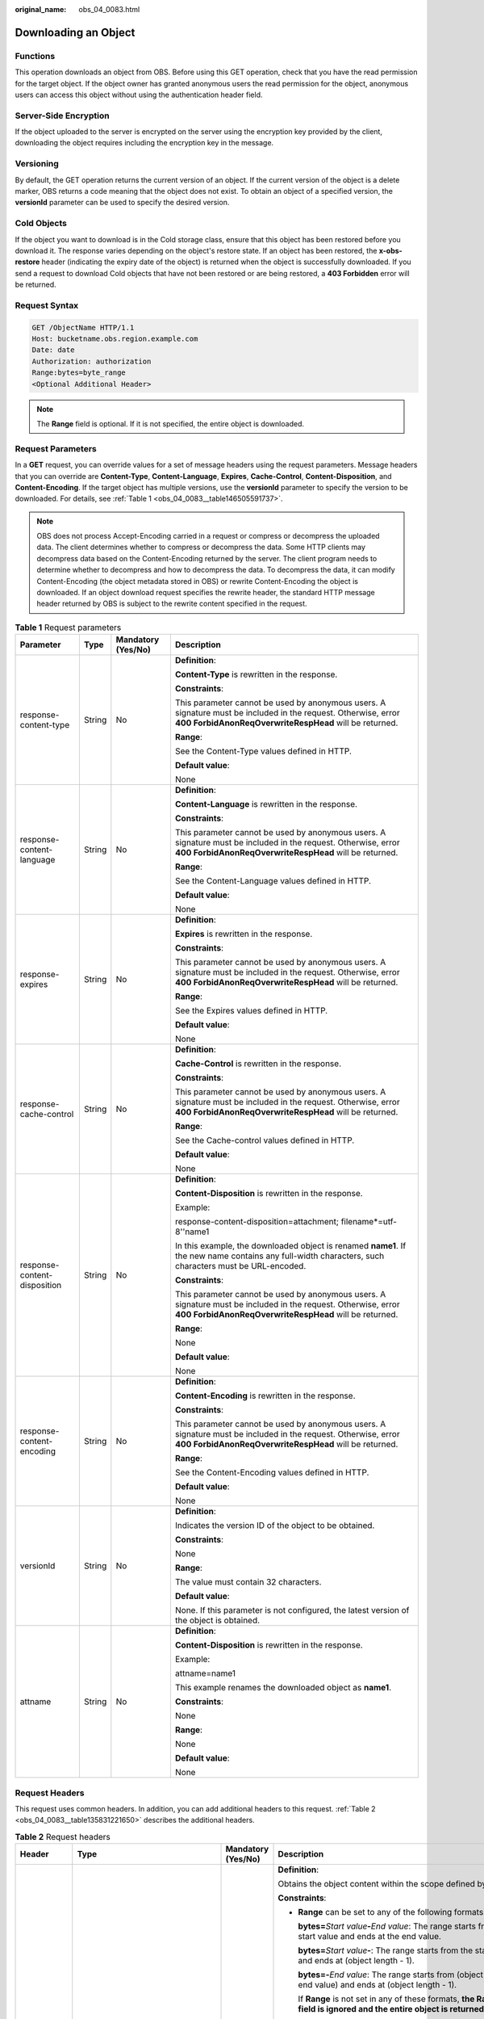 :original_name: obs_04_0083.html

.. _obs_04_0083:

Downloading an Object
=====================

Functions
---------

This operation downloads an object from OBS. Before using this GET operation, check that you have the read permission for the target object. If the object owner has granted anonymous users the read permission for the object, anonymous users can access this object without using the authentication header field.

Server-Side Encryption
----------------------

If the object uploaded to the server is encrypted on the server using the encryption key provided by the client, downloading the object requires including the encryption key in the message.

Versioning
----------

By default, the GET operation returns the current version of an object. If the current version of the object is a delete marker, OBS returns a code meaning that the object does not exist. To obtain an object of a specified version, the **versionId** parameter can be used to specify the desired version.

Cold Objects
------------

If the object you want to download is in the Cold storage class, ensure that this object has been restored before you download it. The response varies depending on the object's restore state. If an object has been restored, the **x-obs-restore** header (indicating the expiry date of the object) is returned when the object is successfully downloaded. If you send a request to download Cold objects that have not been restored or are being restored, a **403 Forbidden** error will be returned.

Request Syntax
--------------

.. code-block:: text

   GET /ObjectName HTTP/1.1
   Host: bucketname.obs.region.example.com
   Date: date
   Authorization: authorization
   Range:bytes=byte_range
   <Optional Additional Header>

.. note::

   The **Range** field is optional. If it is not specified, the entire object is downloaded.

Request Parameters
------------------

In a **GET** request, you can override values for a set of message headers using the request parameters. Message headers that you can override are **Content-Type**, **Content-Language**, **Expires**, **Cache-Control**, **Content-Disposition**, and **Content-Encoding**. If the target object has multiple versions, use the **versionId** parameter to specify the version to be downloaded. For details, see :ref:`Table 1 <obs_04_0083__table146505591737>`.

.. note::

   OBS does not process Accept-Encoding carried in a request or compress or decompress the uploaded data. The client determines whether to compress or decompress the data. Some HTTP clients may decompress data based on the Content-Encoding returned by the server. The client program needs to determine whether to decompress and how to decompress the data. To decompress the data, it can modify Content-Encoding (the object metadata stored in OBS) or rewrite Content-Encoding the object is downloaded. If an object download request specifies the rewrite header, the standard HTTP message header returned by OBS is subject to the rewrite content specified in the request.

.. _obs_04_0083__table146505591737:

.. table:: **Table 1** Request parameters

   +------------------------------+-----------------+--------------------+--------------------------------------------------------------------------------------------------------------------------------------------------------------------------+
   | Parameter                    | Type            | Mandatory (Yes/No) | Description                                                                                                                                                              |
   +==============================+=================+====================+==========================================================================================================================================================================+
   | response-content-type        | String          | No                 | **Definition**:                                                                                                                                                          |
   |                              |                 |                    |                                                                                                                                                                          |
   |                              |                 |                    | **Content-Type** is rewritten in the response.                                                                                                                           |
   |                              |                 |                    |                                                                                                                                                                          |
   |                              |                 |                    | **Constraints**:                                                                                                                                                         |
   |                              |                 |                    |                                                                                                                                                                          |
   |                              |                 |                    | This parameter cannot be used by anonymous users. A signature must be included in the request. Otherwise, error **400 ForbidAnonReqOverwriteRespHead** will be returned. |
   |                              |                 |                    |                                                                                                                                                                          |
   |                              |                 |                    | **Range**:                                                                                                                                                               |
   |                              |                 |                    |                                                                                                                                                                          |
   |                              |                 |                    | See the Content-Type values defined in HTTP.                                                                                                                             |
   |                              |                 |                    |                                                                                                                                                                          |
   |                              |                 |                    | **Default value**:                                                                                                                                                       |
   |                              |                 |                    |                                                                                                                                                                          |
   |                              |                 |                    | None                                                                                                                                                                     |
   +------------------------------+-----------------+--------------------+--------------------------------------------------------------------------------------------------------------------------------------------------------------------------+
   | response-content-language    | String          | No                 | **Definition**:                                                                                                                                                          |
   |                              |                 |                    |                                                                                                                                                                          |
   |                              |                 |                    | **Content-Language** is rewritten in the response.                                                                                                                       |
   |                              |                 |                    |                                                                                                                                                                          |
   |                              |                 |                    | **Constraints**:                                                                                                                                                         |
   |                              |                 |                    |                                                                                                                                                                          |
   |                              |                 |                    | This parameter cannot be used by anonymous users. A signature must be included in the request. Otherwise, error **400 ForbidAnonReqOverwriteRespHead** will be returned. |
   |                              |                 |                    |                                                                                                                                                                          |
   |                              |                 |                    | **Range**:                                                                                                                                                               |
   |                              |                 |                    |                                                                                                                                                                          |
   |                              |                 |                    | See the Content-Language values defined in HTTP.                                                                                                                         |
   |                              |                 |                    |                                                                                                                                                                          |
   |                              |                 |                    | **Default value**:                                                                                                                                                       |
   |                              |                 |                    |                                                                                                                                                                          |
   |                              |                 |                    | None                                                                                                                                                                     |
   +------------------------------+-----------------+--------------------+--------------------------------------------------------------------------------------------------------------------------------------------------------------------------+
   | response-expires             | String          | No                 | **Definition**:                                                                                                                                                          |
   |                              |                 |                    |                                                                                                                                                                          |
   |                              |                 |                    | **Expires** is rewritten in the response.                                                                                                                                |
   |                              |                 |                    |                                                                                                                                                                          |
   |                              |                 |                    | **Constraints**:                                                                                                                                                         |
   |                              |                 |                    |                                                                                                                                                                          |
   |                              |                 |                    | This parameter cannot be used by anonymous users. A signature must be included in the request. Otherwise, error **400 ForbidAnonReqOverwriteRespHead** will be returned. |
   |                              |                 |                    |                                                                                                                                                                          |
   |                              |                 |                    | **Range**:                                                                                                                                                               |
   |                              |                 |                    |                                                                                                                                                                          |
   |                              |                 |                    | See the Expires values defined in HTTP.                                                                                                                                  |
   |                              |                 |                    |                                                                                                                                                                          |
   |                              |                 |                    | **Default value**:                                                                                                                                                       |
   |                              |                 |                    |                                                                                                                                                                          |
   |                              |                 |                    | None                                                                                                                                                                     |
   +------------------------------+-----------------+--------------------+--------------------------------------------------------------------------------------------------------------------------------------------------------------------------+
   | response-cache-control       | String          | No                 | **Definition**:                                                                                                                                                          |
   |                              |                 |                    |                                                                                                                                                                          |
   |                              |                 |                    | **Cache-Control** is rewritten in the response.                                                                                                                          |
   |                              |                 |                    |                                                                                                                                                                          |
   |                              |                 |                    | **Constraints**:                                                                                                                                                         |
   |                              |                 |                    |                                                                                                                                                                          |
   |                              |                 |                    | This parameter cannot be used by anonymous users. A signature must be included in the request. Otherwise, error **400 ForbidAnonReqOverwriteRespHead** will be returned. |
   |                              |                 |                    |                                                                                                                                                                          |
   |                              |                 |                    | **Range**:                                                                                                                                                               |
   |                              |                 |                    |                                                                                                                                                                          |
   |                              |                 |                    | See the Cache-control values defined in HTTP.                                                                                                                            |
   |                              |                 |                    |                                                                                                                                                                          |
   |                              |                 |                    | **Default value**:                                                                                                                                                       |
   |                              |                 |                    |                                                                                                                                                                          |
   |                              |                 |                    | None                                                                                                                                                                     |
   +------------------------------+-----------------+--------------------+--------------------------------------------------------------------------------------------------------------------------------------------------------------------------+
   | response-content-disposition | String          | No                 | **Definition**:                                                                                                                                                          |
   |                              |                 |                    |                                                                                                                                                                          |
   |                              |                 |                    | **Content-Disposition** is rewritten in the response.                                                                                                                    |
   |                              |                 |                    |                                                                                                                                                                          |
   |                              |                 |                    | Example:                                                                                                                                                                 |
   |                              |                 |                    |                                                                                                                                                                          |
   |                              |                 |                    | response-content-disposition=attachment; filename*=utf-8''name1                                                                                                          |
   |                              |                 |                    |                                                                                                                                                                          |
   |                              |                 |                    | In this example, the downloaded object is renamed **name1**. If the new name contains any full-width characters, such characters must be URL-encoded.                    |
   |                              |                 |                    |                                                                                                                                                                          |
   |                              |                 |                    | **Constraints**:                                                                                                                                                         |
   |                              |                 |                    |                                                                                                                                                                          |
   |                              |                 |                    | This parameter cannot be used by anonymous users. A signature must be included in the request. Otherwise, error **400 ForbidAnonReqOverwriteRespHead** will be returned. |
   |                              |                 |                    |                                                                                                                                                                          |
   |                              |                 |                    | **Range**:                                                                                                                                                               |
   |                              |                 |                    |                                                                                                                                                                          |
   |                              |                 |                    | None                                                                                                                                                                     |
   |                              |                 |                    |                                                                                                                                                                          |
   |                              |                 |                    | **Default value**:                                                                                                                                                       |
   |                              |                 |                    |                                                                                                                                                                          |
   |                              |                 |                    | None                                                                                                                                                                     |
   +------------------------------+-----------------+--------------------+--------------------------------------------------------------------------------------------------------------------------------------------------------------------------+
   | response-content-encoding    | String          | No                 | **Definition**:                                                                                                                                                          |
   |                              |                 |                    |                                                                                                                                                                          |
   |                              |                 |                    | **Content-Encoding** is rewritten in the response.                                                                                                                       |
   |                              |                 |                    |                                                                                                                                                                          |
   |                              |                 |                    | **Constraints**:                                                                                                                                                         |
   |                              |                 |                    |                                                                                                                                                                          |
   |                              |                 |                    | This parameter cannot be used by anonymous users. A signature must be included in the request. Otherwise, error **400 ForbidAnonReqOverwriteRespHead** will be returned. |
   |                              |                 |                    |                                                                                                                                                                          |
   |                              |                 |                    | **Range**:                                                                                                                                                               |
   |                              |                 |                    |                                                                                                                                                                          |
   |                              |                 |                    | See the Content-Encoding values defined in HTTP.                                                                                                                         |
   |                              |                 |                    |                                                                                                                                                                          |
   |                              |                 |                    | **Default value**:                                                                                                                                                       |
   |                              |                 |                    |                                                                                                                                                                          |
   |                              |                 |                    | None                                                                                                                                                                     |
   +------------------------------+-----------------+--------------------+--------------------------------------------------------------------------------------------------------------------------------------------------------------------------+
   | versionId                    | String          | No                 | **Definition**:                                                                                                                                                          |
   |                              |                 |                    |                                                                                                                                                                          |
   |                              |                 |                    | Indicates the version ID of the object to be obtained.                                                                                                                   |
   |                              |                 |                    |                                                                                                                                                                          |
   |                              |                 |                    | **Constraints**:                                                                                                                                                         |
   |                              |                 |                    |                                                                                                                                                                          |
   |                              |                 |                    | None                                                                                                                                                                     |
   |                              |                 |                    |                                                                                                                                                                          |
   |                              |                 |                    | **Range**:                                                                                                                                                               |
   |                              |                 |                    |                                                                                                                                                                          |
   |                              |                 |                    | The value must contain 32 characters.                                                                                                                                    |
   |                              |                 |                    |                                                                                                                                                                          |
   |                              |                 |                    | **Default value**:                                                                                                                                                       |
   |                              |                 |                    |                                                                                                                                                                          |
   |                              |                 |                    | None. If this parameter is not configured, the latest version of the object is obtained.                                                                                 |
   +------------------------------+-----------------+--------------------+--------------------------------------------------------------------------------------------------------------------------------------------------------------------------+
   | attname                      | String          | No                 | **Definition**:                                                                                                                                                          |
   |                              |                 |                    |                                                                                                                                                                          |
   |                              |                 |                    | **Content-Disposition** is rewritten in the response.                                                                                                                    |
   |                              |                 |                    |                                                                                                                                                                          |
   |                              |                 |                    | Example:                                                                                                                                                                 |
   |                              |                 |                    |                                                                                                                                                                          |
   |                              |                 |                    | attname=name1                                                                                                                                                            |
   |                              |                 |                    |                                                                                                                                                                          |
   |                              |                 |                    | This example renames the downloaded object as **name1**.                                                                                                                 |
   |                              |                 |                    |                                                                                                                                                                          |
   |                              |                 |                    | **Constraints**:                                                                                                                                                         |
   |                              |                 |                    |                                                                                                                                                                          |
   |                              |                 |                    | None                                                                                                                                                                     |
   |                              |                 |                    |                                                                                                                                                                          |
   |                              |                 |                    | **Range**:                                                                                                                                                               |
   |                              |                 |                    |                                                                                                                                                                          |
   |                              |                 |                    | None                                                                                                                                                                     |
   |                              |                 |                    |                                                                                                                                                                          |
   |                              |                 |                    | **Default value**:                                                                                                                                                       |
   |                              |                 |                    |                                                                                                                                                                          |
   |                              |                 |                    | None                                                                                                                                                                     |
   +------------------------------+-----------------+--------------------+--------------------------------------------------------------------------------------------------------------------------------------------------------------------------+

Request Headers
---------------

This request uses common headers. In addition, you can add additional headers to this request. :ref:`Table 2 <obs_04_0083__table135831221650>` describes the additional headers.

.. _obs_04_0083__table135831221650:

.. table:: **Table 2** Request headers

   +-------------------------------------------------+--------------------------------------------------------------------------------------------------+-------------------------------------------------+-----------------------------------------------------------------------------------------------------------------------------------------------------------------------------------------------------------------------------------------------------------------------------------------------+
   | Header                                          | Type                                                                                             | Mandatory (Yes/No)                              | Description                                                                                                                                                                                                                                                                                   |
   +=================================================+==================================================================================================+=================================================+===============================================================================================================================================================================================================================================================================================+
   | Range                                           | String                                                                                           | No                                              | **Definition**:                                                                                                                                                                                                                                                                               |
   |                                                 |                                                                                                  |                                                 |                                                                                                                                                                                                                                                                                               |
   |                                                 |                                                                                                  |                                                 | Obtains the object content within the scope defined by **Range**.                                                                                                                                                                                                                             |
   |                                                 |                                                                                                  |                                                 |                                                                                                                                                                                                                                                                                               |
   |                                                 |                                                                                                  |                                                 | **Constraints**:                                                                                                                                                                                                                                                                              |
   |                                                 |                                                                                                  |                                                 |                                                                                                                                                                                                                                                                                               |
   |                                                 |                                                                                                  |                                                 | -  **Range** can be set to any of the following formats:                                                                                                                                                                                                                                      |
   |                                                 |                                                                                                  |                                                 |                                                                                                                                                                                                                                                                                               |
   |                                                 |                                                                                                  |                                                 |    **bytes=**\ *Start value*\ **-**\ *End value*: The range starts from the start value and ends at the end value.                                                                                                                                                                            |
   |                                                 |                                                                                                  |                                                 |                                                                                                                                                                                                                                                                                               |
   |                                                 |                                                                                                  |                                                 |    **bytes=**\ *Start value*\ **-**: The range starts from the start value and ends at (object length - 1).                                                                                                                                                                                   |
   |                                                 |                                                                                                  |                                                 |                                                                                                                                                                                                                                                                                               |
   |                                                 |                                                                                                  |                                                 |    **bytes=-**\ *End value*: The range starts from (object length - end value) and ends at (object length - 1).                                                                                                                                                                               |
   |                                                 |                                                                                                  |                                                 |                                                                                                                                                                                                                                                                                               |
   |                                                 |                                                                                                  |                                                 |    If **Range** is not set in any of these formats, **the Range field is ignored and the entire object is returned**.                                                                                                                                                                         |
   |                                                 |                                                                                                  |                                                 |                                                                                                                                                                                                                                                                                               |
   |                                                 |                                                                                                  |                                                 |    Example 1: **bytes=0-4** (Downloads data from the first byte to the fifth byte.)                                                                                                                                                                                                           |
   |                                                 |                                                                                                  |                                                 |                                                                                                                                                                                                                                                                                               |
   |                                                 |                                                                                                  |                                                 |    Example 2: **bytes=4-** (Downloads data from the fifth byte to the end.)                                                                                                                                                                                                                   |
   |                                                 |                                                                                                  |                                                 |                                                                                                                                                                                                                                                                                               |
   |                                                 |                                                                                                  |                                                 |    Example 3: **bytes=-4** (Downloads data of the last four bytes.)                                                                                                                                                                                                                           |
   |                                                 |                                                                                                  |                                                 |                                                                                                                                                                                                                                                                                               |
   |                                                 |                                                                                                  |                                                 |    Example 4: **bytes=10-20,30-40** (indicating multiple ranges)                                                                                                                                                                                                                              |
   |                                                 |                                                                                                  |                                                 |                                                                                                                                                                                                                                                                                               |
   |                                                 |                                                                                                  |                                                 | -  After the **Range** header field is carried, the value of ETag in the response message is the ETag of the object instead of the ETag of the object in the **Range** field.                                                                                                                 |
   |                                                 |                                                                                                  |                                                 |                                                                                                                                                                                                                                                                                               |
   |                                                 |                                                                                                  |                                                 | **Range**:                                                                                                                                                                                                                                                                                    |
   |                                                 |                                                                                                  |                                                 |                                                                                                                                                                                                                                                                                               |
   |                                                 |                                                                                                  |                                                 | -  The start value ranges from 0 to the object length minus 1. If the start value is less than 0, **the Range field is ignored and the entire object is returned**. If the start value is greater than the object length minus 1, an error is reported, with **416 (InvalidRange)** returned. |
   |                                                 |                                                                                                  |                                                 | -  The end value must be greater than the start value. Otherwise, **the Range field is ignored and the entire object is returned**. If the end value is greater than the object length minus 1, the system automatically corrects the end value to the object length minus 1.                 |
   |                                                 |                                                                                                  |                                                 |                                                                                                                                                                                                                                                                                               |
   |                                                 |                                                                                                  |                                                 | **Default value**:                                                                                                                                                                                                                                                                            |
   |                                                 |                                                                                                  |                                                 |                                                                                                                                                                                                                                                                                               |
   |                                                 |                                                                                                  |                                                 | None                                                                                                                                                                                                                                                                                          |
   +-------------------------------------------------+--------------------------------------------------------------------------------------------------+-------------------------------------------------+-----------------------------------------------------------------------------------------------------------------------------------------------------------------------------------------------------------------------------------------------------------------------------------------------+
   | If-Modified-Since                               | HTTP time string complying with the format specified at **http://www.ietf.org/rfc/rfc2616.txt**. | No                                              | **Definition**:                                                                                                                                                                                                                                                                               |
   |                                                 |                                                                                                  |                                                 |                                                                                                                                                                                                                                                                                               |
   |                                                 |                                                                                                  |                                                 | Returns the object only if it has been modified since the time specified by this header. Otherwise, **304 Not Modified** is returned.                                                                                                                                                         |
   |                                                 |                                                                                                  |                                                 |                                                                                                                                                                                                                                                                                               |
   |                                                 |                                                                                                  |                                                 | **Constraints**:                                                                                                                                                                                                                                                                              |
   |                                                 |                                                                                                  |                                                 |                                                                                                                                                                                                                                                                                               |
   |                                                 |                                                                                                  |                                                 | The time specified by this parameter cannot be later than the current server time (GMT time), or this parameter does not take effect.                                                                                                                                                         |
   |                                                 |                                                                                                  |                                                 |                                                                                                                                                                                                                                                                                               |
   |                                                 |                                                                                                  |                                                 | **Range**:                                                                                                                                                                                                                                                                                    |
   |                                                 |                                                                                                  |                                                 |                                                                                                                                                                                                                                                                                               |
   |                                                 |                                                                                                  |                                                 | HTTP time string complying with the format specified at **http://www.ietf.org/rfc/rfc2616.txt**.                                                                                                                                                                                              |
   |                                                 |                                                                                                  |                                                 |                                                                                                                                                                                                                                                                                               |
   |                                                 |                                                                                                  |                                                 | #. EEE, dd MMM yyyy HH:mm:ss z                                                                                                                                                                                                                                                                |
   |                                                 |                                                                                                  |                                                 | #. EEEE, dd-MMM-yy HH:mm:ss z                                                                                                                                                                                                                                                                 |
   |                                                 |                                                                                                  |                                                 | #. EEE MMM dd HH:mm:ss yyyy                                                                                                                                                                                                                                                                   |
   |                                                 |                                                                                                  |                                                 |                                                                                                                                                                                                                                                                                               |
   |                                                 |                                                                                                  |                                                 | Examples:                                                                                                                                                                                                                                                                                     |
   |                                                 |                                                                                                  |                                                 |                                                                                                                                                                                                                                                                                               |
   |                                                 |                                                                                                  |                                                 | #. if-modified-since: Sun, 06 Nov 1994 08:49:37 GMT                                                                                                                                                                                                                                           |
   |                                                 |                                                                                                  |                                                 | #. if-modified-since: Sunday, 06-Nov-94 08:49:37 GMT                                                                                                                                                                                                                                          |
   |                                                 |                                                                                                  |                                                 | #. if-modified-since: Sun Nov 6 08:49:37 1994                                                                                                                                                                                                                                                 |
   |                                                 |                                                                                                  |                                                 |                                                                                                                                                                                                                                                                                               |
   |                                                 |                                                                                                  |                                                 | **Default value**:                                                                                                                                                                                                                                                                            |
   |                                                 |                                                                                                  |                                                 |                                                                                                                                                                                                                                                                                               |
   |                                                 |                                                                                                  |                                                 | None                                                                                                                                                                                                                                                                                          |
   +-------------------------------------------------+--------------------------------------------------------------------------------------------------+-------------------------------------------------+-----------------------------------------------------------------------------------------------------------------------------------------------------------------------------------------------------------------------------------------------------------------------------------------------+
   | If-Unmodified-Since                             | HTTP time string complying with the format specified at **http://www.ietf.org/rfc/rfc2616.txt**. | No                                              | **Definition**:                                                                                                                                                                                                                                                                               |
   |                                                 |                                                                                                  |                                                 |                                                                                                                                                                                                                                                                                               |
   |                                                 |                                                                                                  |                                                 | If the object has not been modified since the time specified by this header, it is returned. Otherwise, 412 (precondition failed) is returned.                                                                                                                                                |
   |                                                 |                                                                                                  |                                                 |                                                                                                                                                                                                                                                                                               |
   |                                                 |                                                                                                  |                                                 | **Constraints**:                                                                                                                                                                                                                                                                              |
   |                                                 |                                                                                                  |                                                 |                                                                                                                                                                                                                                                                                               |
   |                                                 |                                                                                                  |                                                 | The time specified by this parameter cannot be later than the current server time (GMT time), or this parameter does not take effect.                                                                                                                                                         |
   |                                                 |                                                                                                  |                                                 |                                                                                                                                                                                                                                                                                               |
   |                                                 |                                                                                                  |                                                 | **Range**:                                                                                                                                                                                                                                                                                    |
   |                                                 |                                                                                                  |                                                 |                                                                                                                                                                                                                                                                                               |
   |                                                 |                                                                                                  |                                                 | HTTP time string complying with the format specified at **http://www.ietf.org/rfc/rfc2616.txt**.                                                                                                                                                                                              |
   |                                                 |                                                                                                  |                                                 |                                                                                                                                                                                                                                                                                               |
   |                                                 |                                                                                                  |                                                 | #. EEE, dd MMM yyyy HH:mm:ss z                                                                                                                                                                                                                                                                |
   |                                                 |                                                                                                  |                                                 | #. EEEE, dd-MMM-yy HH:mm:ss z                                                                                                                                                                                                                                                                 |
   |                                                 |                                                                                                  |                                                 | #. EEE MMM dd HH:mm:ss yyyy                                                                                                                                                                                                                                                                   |
   |                                                 |                                                                                                  |                                                 |                                                                                                                                                                                                                                                                                               |
   |                                                 |                                                                                                  |                                                 | Examples:                                                                                                                                                                                                                                                                                     |
   |                                                 |                                                                                                  |                                                 |                                                                                                                                                                                                                                                                                               |
   |                                                 |                                                                                                  |                                                 | #. if-unmodified-since: Sun, 06 Nov 1994 08:49:37 GMT                                                                                                                                                                                                                                         |
   |                                                 |                                                                                                  |                                                 | #. if-unmodified-since: Sunday, 06-Nov-94 08:49:37 GMT                                                                                                                                                                                                                                        |
   |                                                 |                                                                                                  |                                                 | #. if-unmodified-since: Sun Nov 6 08:49:37 1994                                                                                                                                                                                                                                               |
   |                                                 |                                                                                                  |                                                 |                                                                                                                                                                                                                                                                                               |
   |                                                 |                                                                                                  |                                                 | **Default value**:                                                                                                                                                                                                                                                                            |
   |                                                 |                                                                                                  |                                                 |                                                                                                                                                                                                                                                                                               |
   |                                                 |                                                                                                  |                                                 | None                                                                                                                                                                                                                                                                                          |
   +-------------------------------------------------+--------------------------------------------------------------------------------------------------+-------------------------------------------------+-----------------------------------------------------------------------------------------------------------------------------------------------------------------------------------------------------------------------------------------------------------------------------------------------+
   | If-Match                                        | String                                                                                           | No                                              | **Definition**:                                                                                                                                                                                                                                                                               |
   |                                                 |                                                                                                  |                                                 |                                                                                                                                                                                                                                                                                               |
   |                                                 |                                                                                                  |                                                 | Returns the object only if its ETag is the same as the one specified by this header. Otherwise, **412 Precondition Failed** is returned.                                                                                                                                                      |
   |                                                 |                                                                                                  |                                                 |                                                                                                                                                                                                                                                                                               |
   |                                                 |                                                                                                  |                                                 | ETag example: **0f64741bf7cb1089e988e4585d0d3434**                                                                                                                                                                                                                                            |
   |                                                 |                                                                                                  |                                                 |                                                                                                                                                                                                                                                                                               |
   |                                                 |                                                                                                  |                                                 | **Constraints**:                                                                                                                                                                                                                                                                              |
   |                                                 |                                                                                                  |                                                 |                                                                                                                                                                                                                                                                                               |
   |                                                 |                                                                                                  |                                                 | None                                                                                                                                                                                                                                                                                          |
   |                                                 |                                                                                                  |                                                 |                                                                                                                                                                                                                                                                                               |
   |                                                 |                                                                                                  |                                                 | **Range**:                                                                                                                                                                                                                                                                                    |
   |                                                 |                                                                                                  |                                                 |                                                                                                                                                                                                                                                                                               |
   |                                                 |                                                                                                  |                                                 | Object ETag                                                                                                                                                                                                                                                                                   |
   |                                                 |                                                                                                  |                                                 |                                                                                                                                                                                                                                                                                               |
   |                                                 |                                                                                                  |                                                 | **Default value**:                                                                                                                                                                                                                                                                            |
   |                                                 |                                                                                                  |                                                 |                                                                                                                                                                                                                                                                                               |
   |                                                 |                                                                                                  |                                                 | None                                                                                                                                                                                                                                                                                          |
   +-------------------------------------------------+--------------------------------------------------------------------------------------------------+-------------------------------------------------+-----------------------------------------------------------------------------------------------------------------------------------------------------------------------------------------------------------------------------------------------------------------------------------------------+
   | If-None-Match                                   | String                                                                                           | No                                              | **Definition**:                                                                                                                                                                                                                                                                               |
   |                                                 |                                                                                                  |                                                 |                                                                                                                                                                                                                                                                                               |
   |                                                 |                                                                                                  |                                                 | Returns the object only if its ETag is different from the one specified by this header. Otherwise, **304 Not Modified** is returned.                                                                                                                                                          |
   |                                                 |                                                                                                  |                                                 |                                                                                                                                                                                                                                                                                               |
   |                                                 |                                                                                                  |                                                 | ETag example: **0f64741bf7cb1089e988e4585d0d3434**                                                                                                                                                                                                                                            |
   |                                                 |                                                                                                  |                                                 |                                                                                                                                                                                                                                                                                               |
   |                                                 |                                                                                                  |                                                 | **Constraints**:                                                                                                                                                                                                                                                                              |
   |                                                 |                                                                                                  |                                                 |                                                                                                                                                                                                                                                                                               |
   |                                                 |                                                                                                  |                                                 | None                                                                                                                                                                                                                                                                                          |
   |                                                 |                                                                                                  |                                                 |                                                                                                                                                                                                                                                                                               |
   |                                                 |                                                                                                  |                                                 | **Range**:                                                                                                                                                                                                                                                                                    |
   |                                                 |                                                                                                  |                                                 |                                                                                                                                                                                                                                                                                               |
   |                                                 |                                                                                                  |                                                 | Object ETag                                                                                                                                                                                                                                                                                   |
   |                                                 |                                                                                                  |                                                 |                                                                                                                                                                                                                                                                                               |
   |                                                 |                                                                                                  |                                                 | **Default value**:                                                                                                                                                                                                                                                                            |
   |                                                 |                                                                                                  |                                                 |                                                                                                                                                                                                                                                                                               |
   |                                                 |                                                                                                  |                                                 | None                                                                                                                                                                                                                                                                                          |
   +-------------------------------------------------+--------------------------------------------------------------------------------------------------+-------------------------------------------------+-----------------------------------------------------------------------------------------------------------------------------------------------------------------------------------------------------------------------------------------------------------------------------------------------+
   | x-obs-server-side-encryption-customer-algorithm | String                                                                                           | No. This header is required when SSE-C is used. | **Definition**:                                                                                                                                                                                                                                                                               |
   |                                                 |                                                                                                  |                                                 |                                                                                                                                                                                                                                                                                               |
   |                                                 |                                                                                                  |                                                 | Indicates the encryption algorithm used when SSE-C is used.                                                                                                                                                                                                                                   |
   |                                                 |                                                                                                  |                                                 |                                                                                                                                                                                                                                                                                               |
   |                                                 |                                                                                                  |                                                 | Example: **x-obs-server-side-encryption-customer-algorithm:AES256**                                                                                                                                                                                                                           |
   |                                                 |                                                                                                  |                                                 |                                                                                                                                                                                                                                                                                               |
   |                                                 |                                                                                                  |                                                 | **Constraints**:                                                                                                                                                                                                                                                                              |
   |                                                 |                                                                                                  |                                                 |                                                                                                                                                                                                                                                                                               |
   |                                                 |                                                                                                  |                                                 | This header must be used together with **x-obs-server-side-encryption-customer-key** and **x-obs-server-side-encryption-customer-key-MD5**.                                                                                                                                                   |
   |                                                 |                                                                                                  |                                                 |                                                                                                                                                                                                                                                                                               |
   |                                                 |                                                                                                  |                                                 | **Range**:                                                                                                                                                                                                                                                                                    |
   |                                                 |                                                                                                  |                                                 |                                                                                                                                                                                                                                                                                               |
   |                                                 |                                                                                                  |                                                 | AES256                                                                                                                                                                                                                                                                                        |
   |                                                 |                                                                                                  |                                                 |                                                                                                                                                                                                                                                                                               |
   |                                                 |                                                                                                  |                                                 | **Default value**:                                                                                                                                                                                                                                                                            |
   |                                                 |                                                                                                  |                                                 |                                                                                                                                                                                                                                                                                               |
   |                                                 |                                                                                                  |                                                 | None                                                                                                                                                                                                                                                                                          |
   +-------------------------------------------------+--------------------------------------------------------------------------------------------------+-------------------------------------------------+-----------------------------------------------------------------------------------------------------------------------------------------------------------------------------------------------------------------------------------------------------------------------------------------------+
   | x-obs-server-side-encryption-customer-key       | String                                                                                           | No. This header is required when SSE-C is used. | **Definition**:                                                                                                                                                                                                                                                                               |
   |                                                 |                                                                                                  |                                                 |                                                                                                                                                                                                                                                                                               |
   |                                                 |                                                                                                  |                                                 | Indicates the encryption key used when SSE-C is used. This key is used to decrypt objects.                                                                                                                                                                                                    |
   |                                                 |                                                                                                  |                                                 |                                                                                                                                                                                                                                                                                               |
   |                                                 |                                                                                                  |                                                 | Example: **x-obs-server-side-encryption-customer-key:K7QkYpBkM5+hca27fsNkUnNVaobncnLht/rCB2o/9Cw=**                                                                                                                                                                                           |
   |                                                 |                                                                                                  |                                                 |                                                                                                                                                                                                                                                                                               |
   |                                                 |                                                                                                  |                                                 | **Constraints**:                                                                                                                                                                                                                                                                              |
   |                                                 |                                                                                                  |                                                 |                                                                                                                                                                                                                                                                                               |
   |                                                 |                                                                                                  |                                                 | This header is a Base64-encoded 256-bit key and must be used together with **x-obs-server-side-encryption-customer-algorithm** and **x-obs-server-side-encryption-customer-key-MD5**.                                                                                                         |
   |                                                 |                                                                                                  |                                                 |                                                                                                                                                                                                                                                                                               |
   |                                                 |                                                                                                  |                                                 | **Range**:                                                                                                                                                                                                                                                                                    |
   |                                                 |                                                                                                  |                                                 |                                                                                                                                                                                                                                                                                               |
   |                                                 |                                                                                                  |                                                 | None                                                                                                                                                                                                                                                                                          |
   |                                                 |                                                                                                  |                                                 |                                                                                                                                                                                                                                                                                               |
   |                                                 |                                                                                                  |                                                 | **Default value**:                                                                                                                                                                                                                                                                            |
   |                                                 |                                                                                                  |                                                 |                                                                                                                                                                                                                                                                                               |
   |                                                 |                                                                                                  |                                                 | None                                                                                                                                                                                                                                                                                          |
   +-------------------------------------------------+--------------------------------------------------------------------------------------------------+-------------------------------------------------+-----------------------------------------------------------------------------------------------------------------------------------------------------------------------------------------------------------------------------------------------------------------------------------------------+
   | x-obs-server-side-encryption-customer-key-MD5   | String                                                                                           | No. This header is required when SSE-C is used. | **Definition**:                                                                                                                                                                                                                                                                               |
   |                                                 |                                                                                                  |                                                 |                                                                                                                                                                                                                                                                                               |
   |                                                 |                                                                                                  |                                                 | Indicates the MD5 value of the encryption key when SSE-C is used. The MD5 value is used to check whether any error occurs during the transmission of the key.                                                                                                                                 |
   |                                                 |                                                                                                  |                                                 |                                                                                                                                                                                                                                                                                               |
   |                                                 |                                                                                                  |                                                 | Example: **x-obs-server-side-encryption-customer-key-MD5:4XvB3tbNTN+tIEVa0/fGaQ==**                                                                                                                                                                                                           |
   |                                                 |                                                                                                  |                                                 |                                                                                                                                                                                                                                                                                               |
   |                                                 |                                                                                                  |                                                 | **Constraints**:                                                                                                                                                                                                                                                                              |
   |                                                 |                                                                                                  |                                                 |                                                                                                                                                                                                                                                                                               |
   |                                                 |                                                                                                  |                                                 | This header is a Base64-encoded 128-bit MD5 value and must be used together with **x-obs-server-side-encryption-customer-algorithm** and **x-obs-server-side-encryption-customer-key**.                                                                                                       |
   |                                                 |                                                                                                  |                                                 |                                                                                                                                                                                                                                                                                               |
   |                                                 |                                                                                                  |                                                 | **Range**:                                                                                                                                                                                                                                                                                    |
   |                                                 |                                                                                                  |                                                 |                                                                                                                                                                                                                                                                                               |
   |                                                 |                                                                                                  |                                                 | Base64-encoded MD5 value of the key ID.                                                                                                                                                                                                                                                       |
   |                                                 |                                                                                                  |                                                 |                                                                                                                                                                                                                                                                                               |
   |                                                 |                                                                                                  |                                                 | **Default value**:                                                                                                                                                                                                                                                                            |
   |                                                 |                                                                                                  |                                                 |                                                                                                                                                                                                                                                                                               |
   |                                                 |                                                                                                  |                                                 | None                                                                                                                                                                                                                                                                                          |
   +-------------------------------------------------+--------------------------------------------------------------------------------------------------+-------------------------------------------------+-----------------------------------------------------------------------------------------------------------------------------------------------------------------------------------------------------------------------------------------------------------------------------------------------+
   | x-obs-request-payer                             | String                                                                                           | No                                              | **Definition**:                                                                                                                                                                                                                                                                               |
   |                                                 |                                                                                                  |                                                 |                                                                                                                                                                                                                                                                                               |
   |                                                 |                                                                                                  |                                                 | Indicates that the requester agrees to pay for the request and traffic.                                                                                                                                                                                                                       |
   |                                                 |                                                                                                  |                                                 |                                                                                                                                                                                                                                                                                               |
   |                                                 |                                                                                                  |                                                 | **Constraints**:                                                                                                                                                                                                                                                                              |
   |                                                 |                                                                                                  |                                                 |                                                                                                                                                                                                                                                                                               |
   |                                                 |                                                                                                  |                                                 | If this header is not included in the request when the requester tries to access a requester-pays bucket, the authentication fails and error "403 Forbidden" is returned.                                                                                                                     |
   |                                                 |                                                                                                  |                                                 |                                                                                                                                                                                                                                                                                               |
   |                                                 |                                                                                                  |                                                 | **Range**:                                                                                                                                                                                                                                                                                    |
   |                                                 |                                                                                                  |                                                 |                                                                                                                                                                                                                                                                                               |
   |                                                 |                                                                                                  |                                                 | requester                                                                                                                                                                                                                                                                                     |
   |                                                 |                                                                                                  |                                                 |                                                                                                                                                                                                                                                                                               |
   |                                                 |                                                                                                  |                                                 | **Default value**:                                                                                                                                                                                                                                                                            |
   |                                                 |                                                                                                  |                                                 |                                                                                                                                                                                                                                                                                               |
   |                                                 |                                                                                                  |                                                 | None                                                                                                                                                                                                                                                                                          |
   +-------------------------------------------------+--------------------------------------------------------------------------------------------------+-------------------------------------------------+-----------------------------------------------------------------------------------------------------------------------------------------------------------------------------------------------------------------------------------------------------------------------------------------------+

Request Elements
----------------

This request involves no elements.

Response Syntax
---------------

::

   HTTP/1.1 status_code
   Content-Type: type
   Date: date
   Content-Length: length
   Etag: etag
   Last-Modified: time

   <Object Content>

Response Headers
----------------

The response to the request uses common headers. For details, see :ref:`Table 1 <obs_04_0013__d0e686>`.

In addition to the common response headers, the headers listed in :ref:`Table 3 <obs_04_0083__table9973124855219>` may be used.

.. _obs_04_0083__table9973124855219:

.. table:: **Table 3** Additional response headers

   +-------------------------------------------------+-----------------------+----------------------------------------------------------------------------------------------------------------------------------------------------------------------------------------------------------------------------------------------------------------------------------------------------------------------------------------------------------------------------------------------------------------------------------------------------------------------------------------------------------------------------------------------------------------+
   | Header                                          | Type                  | Description                                                                                                                                                                                                                                                                                                                                                                                                                                                                                                                                                    |
   +=================================================+=======================+================================================================================================================================================================================================================================================================================================================================================================================================================================================================================================================================================================+
   | x-obs-expiration                                | String                | **Definition**:                                                                                                                                                                                                                                                                                                                                                                                                                                                                                                                                                |
   |                                                 |                       |                                                                                                                                                                                                                                                                                                                                                                                                                                                                                                                                                                |
   |                                                 |                       | Expiration time of an object.                                                                                                                                                                                                                                                                                                                                                                                                                                                                                                                                  |
   |                                                 |                       |                                                                                                                                                                                                                                                                                                                                                                                                                                                                                                                                                                |
   |                                                 |                       | **Constraints**:                                                                                                                                                                                                                                                                                                                                                                                                                                                                                                                                               |
   |                                                 |                       |                                                                                                                                                                                                                                                                                                                                                                                                                                                                                                                                                                |
   |                                                 |                       | When an object has its lifecycle rule, the object expiration time is subject to its lifecycle rule. This header field is use **expiry-date** to describe the object expiration date. If the lifecycle rule is configured only for the entire bucket not individual objects, the object expiration time is subject to the bucket lifecycle rule. This header field uses the **expiry-date** and **rule-id** to describe the detailed expiration information of objects. If no lifecycle rule is configured, this header field is not contained in the response. |
   |                                                 |                       |                                                                                                                                                                                                                                                                                                                                                                                                                                                                                                                                                                |
   |                                                 |                       | **Range**:                                                                                                                                                                                                                                                                                                                                                                                                                                                                                                                                                     |
   |                                                 |                       |                                                                                                                                                                                                                                                                                                                                                                                                                                                                                                                                                                |
   |                                                 |                       | The time format is EEE, dd MMM yyyy HH:mm:ss z.                                                                                                                                                                                                                                                                                                                                                                                                                                                                                                                |
   |                                                 |                       |                                                                                                                                                                                                                                                                                                                                                                                                                                                                                                                                                                |
   |                                                 |                       | Example: **expiry-date=Sun, 06 Nov 1994 08:49:37 GMT**                                                                                                                                                                                                                                                                                                                                                                                                                                                                                                         |
   |                                                 |                       |                                                                                                                                                                                                                                                                                                                                                                                                                                                                                                                                                                |
   |                                                 |                       | **Default value**:                                                                                                                                                                                                                                                                                                                                                                                                                                                                                                                                             |
   |                                                 |                       |                                                                                                                                                                                                                                                                                                                                                                                                                                                                                                                                                                |
   |                                                 |                       | None                                                                                                                                                                                                                                                                                                                                                                                                                                                                                                                                                           |
   +-------------------------------------------------+-----------------------+----------------------------------------------------------------------------------------------------------------------------------------------------------------------------------------------------------------------------------------------------------------------------------------------------------------------------------------------------------------------------------------------------------------------------------------------------------------------------------------------------------------------------------------------------------------+
   | x-obs-website-redirect-location                 | String                | **Definition**:                                                                                                                                                                                                                                                                                                                                                                                                                                                                                                                                                |
   |                                                 |                       |                                                                                                                                                                                                                                                                                                                                                                                                                                                                                                                                                                |
   |                                                 |                       | Indicates where an object request is redirected. If the bucket that contains the object is configured with Website settings, this parameter can be set in the object metadata so that the request for the object can be redirected to another object in the same bucket or an external URL after the website returns a 301 redirect response.                                                                                                                                                                                                                  |
   |                                                 |                       |                                                                                                                                                                                                                                                                                                                                                                                                                                                                                                                                                                |
   |                                                 |                       | To another object in the same bucket:                                                                                                                                                                                                                                                                                                                                                                                                                                                                                                                          |
   |                                                 |                       |                                                                                                                                                                                                                                                                                                                                                                                                                                                                                                                                                                |
   |                                                 |                       | x-obs-website-redirect-location:/anotherPage.html                                                                                                                                                                                                                                                                                                                                                                                                                                                                                                              |
   |                                                 |                       |                                                                                                                                                                                                                                                                                                                                                                                                                                                                                                                                                                |
   |                                                 |                       | To an external URL:                                                                                                                                                                                                                                                                                                                                                                                                                                                                                                                                            |
   |                                                 |                       |                                                                                                                                                                                                                                                                                                                                                                                                                                                                                                                                                                |
   |                                                 |                       | x-obs-website-redirect-location:http://www.example.com/                                                                                                                                                                                                                                                                                                                                                                                                                                                                                                        |
   |                                                 |                       |                                                                                                                                                                                                                                                                                                                                                                                                                                                                                                                                                                |
   |                                                 |                       | OBS obtains the specified value from the header and stores it in the object metadata **WebsiteRedirectLocation**.                                                                                                                                                                                                                                                                                                                                                                                                                                              |
   |                                                 |                       |                                                                                                                                                                                                                                                                                                                                                                                                                                                                                                                                                                |
   |                                                 |                       | **Constraints**:                                                                                                                                                                                                                                                                                                                                                                                                                                                                                                                                               |
   |                                                 |                       |                                                                                                                                                                                                                                                                                                                                                                                                                                                                                                                                                                |
   |                                                 |                       | -  The value must start with a slash (/), **http://**, or **https://** and cannot exceed 2 KB.                                                                                                                                                                                                                                                                                                                                                                                                                                                                 |
   |                                                 |                       | -  OBS supports redirection for objects in the root directory of a bucket, not for those in folders.                                                                                                                                                                                                                                                                                                                                                                                                                                                           |
   |                                                 |                       |                                                                                                                                                                                                                                                                                                                                                                                                                                                                                                                                                                |
   |                                                 |                       | **Default value**:                                                                                                                                                                                                                                                                                                                                                                                                                                                                                                                                             |
   |                                                 |                       |                                                                                                                                                                                                                                                                                                                                                                                                                                                                                                                                                                |
   |                                                 |                       | None                                                                                                                                                                                                                                                                                                                                                                                                                                                                                                                                                           |
   +-------------------------------------------------+-----------------------+----------------------------------------------------------------------------------------------------------------------------------------------------------------------------------------------------------------------------------------------------------------------------------------------------------------------------------------------------------------------------------------------------------------------------------------------------------------------------------------------------------------------------------------------------------------+
   | x-obs-delete-marker                             | Boolean               | **Definition**:                                                                                                                                                                                                                                                                                                                                                                                                                                                                                                                                                |
   |                                                 |                       |                                                                                                                                                                                                                                                                                                                                                                                                                                                                                                                                                                |
   |                                                 |                       | Whether the deleted object is a delete marker. If the object is not marked as deleted, the response does not contain this header.                                                                                                                                                                                                                                                                                                                                                                                                                              |
   |                                                 |                       |                                                                                                                                                                                                                                                                                                                                                                                                                                                                                                                                                                |
   |                                                 |                       | **Range**:                                                                                                                                                                                                                                                                                                                                                                                                                                                                                                                                                     |
   |                                                 |                       |                                                                                                                                                                                                                                                                                                                                                                                                                                                                                                                                                                |
   |                                                 |                       | -  **true**: The deleted object is a delete marker.                                                                                                                                                                                                                                                                                                                                                                                                                                                                                                            |
   |                                                 |                       | -  **false**: The deleted object is not a delete marker.                                                                                                                                                                                                                                                                                                                                                                                                                                                                                                       |
   |                                                 |                       |                                                                                                                                                                                                                                                                                                                                                                                                                                                                                                                                                                |
   |                                                 |                       | **Default value**:                                                                                                                                                                                                                                                                                                                                                                                                                                                                                                                                             |
   |                                                 |                       |                                                                                                                                                                                                                                                                                                                                                                                                                                                                                                                                                                |
   |                                                 |                       | false                                                                                                                                                                                                                                                                                                                                                                                                                                                                                                                                                          |
   +-------------------------------------------------+-----------------------+----------------------------------------------------------------------------------------------------------------------------------------------------------------------------------------------------------------------------------------------------------------------------------------------------------------------------------------------------------------------------------------------------------------------------------------------------------------------------------------------------------------------------------------------------------------+
   | x-obs-version-id                                | String                | **Definition**:                                                                                                                                                                                                                                                                                                                                                                                                                                                                                                                                                |
   |                                                 |                       |                                                                                                                                                                                                                                                                                                                                                                                                                                                                                                                                                                |
   |                                                 |                       | Object version ID.                                                                                                                                                                                                                                                                                                                                                                                                                                                                                                                                             |
   |                                                 |                       |                                                                                                                                                                                                                                                                                                                                                                                                                                                                                                                                                                |
   |                                                 |                       | **Constraints**:                                                                                                                                                                                                                                                                                                                                                                                                                                                                                                                                               |
   |                                                 |                       |                                                                                                                                                                                                                                                                                                                                                                                                                                                                                                                                                                |
   |                                                 |                       | If the object has no version number specified, the response does not contain this header.                                                                                                                                                                                                                                                                                                                                                                                                                                                                      |
   |                                                 |                       |                                                                                                                                                                                                                                                                                                                                                                                                                                                                                                                                                                |
   |                                                 |                       | **Range**:                                                                                                                                                                                                                                                                                                                                                                                                                                                                                                                                                     |
   |                                                 |                       |                                                                                                                                                                                                                                                                                                                                                                                                                                                                                                                                                                |
   |                                                 |                       | The value must contain 32 characters.                                                                                                                                                                                                                                                                                                                                                                                                                                                                                                                          |
   |                                                 |                       |                                                                                                                                                                                                                                                                                                                                                                                                                                                                                                                                                                |
   |                                                 |                       | **Default value**:                                                                                                                                                                                                                                                                                                                                                                                                                                                                                                                                             |
   |                                                 |                       |                                                                                                                                                                                                                                                                                                                                                                                                                                                                                                                                                                |
   |                                                 |                       | None                                                                                                                                                                                                                                                                                                                                                                                                                                                                                                                                                           |
   +-------------------------------------------------+-----------------------+----------------------------------------------------------------------------------------------------------------------------------------------------------------------------------------------------------------------------------------------------------------------------------------------------------------------------------------------------------------------------------------------------------------------------------------------------------------------------------------------------------------------------------------------------------------+
   | x-obs-server-side-encryption                    | String                | **Definition:**                                                                                                                                                                                                                                                                                                                                                                                                                                                                                                                                                |
   |                                                 |                       |                                                                                                                                                                                                                                                                                                                                                                                                                                                                                                                                                                |
   |                                                 |                       | The server-side encryption method. Example: **x-obs-server-side-encryption:kms**                                                                                                                                                                                                                                                                                                                                                                                                                                                                               |
   |                                                 |                       |                                                                                                                                                                                                                                                                                                                                                                                                                                                                                                                                                                |
   |                                                 |                       | **Constraints**:                                                                                                                                                                                                                                                                                                                                                                                                                                                                                                                                               |
   |                                                 |                       |                                                                                                                                                                                                                                                                                                                                                                                                                                                                                                                                                                |
   |                                                 |                       | None                                                                                                                                                                                                                                                                                                                                                                                                                                                                                                                                                           |
   |                                                 |                       |                                                                                                                                                                                                                                                                                                                                                                                                                                                                                                                                                                |
   |                                                 |                       | **Range:**                                                                                                                                                                                                                                                                                                                                                                                                                                                                                                                                                     |
   |                                                 |                       |                                                                                                                                                                                                                                                                                                                                                                                                                                                                                                                                                                |
   |                                                 |                       | -  **kms**: SSE-KMS is used for encryption.                                                                                                                                                                                                                                                                                                                                                                                                                                                                                                                    |
   |                                                 |                       | -  **AES256**: SSE-OBS and the AES256 algorithm are used.                                                                                                                                                                                                                                                                                                                                                                                                                                                                                                      |
   |                                                 |                       |                                                                                                                                                                                                                                                                                                                                                                                                                                                                                                                                                                |
   |                                                 |                       | **Default value**:                                                                                                                                                                                                                                                                                                                                                                                                                                                                                                                                             |
   |                                                 |                       |                                                                                                                                                                                                                                                                                                                                                                                                                                                                                                                                                                |
   |                                                 |                       | None                                                                                                                                                                                                                                                                                                                                                                                                                                                                                                                                                           |
   +-------------------------------------------------+-----------------------+----------------------------------------------------------------------------------------------------------------------------------------------------------------------------------------------------------------------------------------------------------------------------------------------------------------------------------------------------------------------------------------------------------------------------------------------------------------------------------------------------------------------------------------------------------------+
   | x-obs-server-side-encryption-kms-key-id         | String                | **Definition**:                                                                                                                                                                                                                                                                                                                                                                                                                                                                                                                                                |
   |                                                 |                       |                                                                                                                                                                                                                                                                                                                                                                                                                                                                                                                                                                |
   |                                                 |                       | ID of a specified key used for SSE-KMS encryption.                                                                                                                                                                                                                                                                                                                                                                                                                                                                                                             |
   |                                                 |                       |                                                                                                                                                                                                                                                                                                                                                                                                                                                                                                                                                                |
   |                                                 |                       | **Constraints**:                                                                                                                                                                                                                                                                                                                                                                                                                                                                                                                                               |
   |                                                 |                       |                                                                                                                                                                                                                                                                                                                                                                                                                                                                                                                                                                |
   |                                                 |                       | This header can only be used when you specify **kms** for the **x-obs-server-side-encryption** header.                                                                                                                                                                                                                                                                                                                                                                                                                                                         |
   |                                                 |                       |                                                                                                                                                                                                                                                                                                                                                                                                                                                                                                                                                                |
   |                                                 |                       | **Default value**:                                                                                                                                                                                                                                                                                                                                                                                                                                                                                                                                             |
   |                                                 |                       |                                                                                                                                                                                                                                                                                                                                                                                                                                                                                                                                                                |
   |                                                 |                       | If you specify **kms** for encryption but do not specify a key ID, the default master key will be used. If there is not a default master key, OBS will create one and use it.                                                                                                                                                                                                                                                                                                                                                                                  |
   +-------------------------------------------------+-----------------------+----------------------------------------------------------------------------------------------------------------------------------------------------------------------------------------------------------------------------------------------------------------------------------------------------------------------------------------------------------------------------------------------------------------------------------------------------------------------------------------------------------------------------------------------------------------+
   | x-obs-server-side-encryption-customer-algorithm | String                | **Definition**:                                                                                                                                                                                                                                                                                                                                                                                                                                                                                                                                                |
   |                                                 |                       |                                                                                                                                                                                                                                                                                                                                                                                                                                                                                                                                                                |
   |                                                 |                       | Indicates a decryption algorithm. This header is included in a response if SSE-C is used.                                                                                                                                                                                                                                                                                                                                                                                                                                                                      |
   |                                                 |                       |                                                                                                                                                                                                                                                                                                                                                                                                                                                                                                                                                                |
   |                                                 |                       | Example: **x-obs-server-side-encryption-customer-algorithm:AES256**                                                                                                                                                                                                                                                                                                                                                                                                                                                                                            |
   |                                                 |                       |                                                                                                                                                                                                                                                                                                                                                                                                                                                                                                                                                                |
   |                                                 |                       | **Constraints**:                                                                                                                                                                                                                                                                                                                                                                                                                                                                                                                                               |
   |                                                 |                       |                                                                                                                                                                                                                                                                                                                                                                                                                                                                                                                                                                |
   |                                                 |                       | None                                                                                                                                                                                                                                                                                                                                                                                                                                                                                                                                                           |
   |                                                 |                       |                                                                                                                                                                                                                                                                                                                                                                                                                                                                                                                                                                |
   |                                                 |                       | **Range**:                                                                                                                                                                                                                                                                                                                                                                                                                                                                                                                                                     |
   |                                                 |                       |                                                                                                                                                                                                                                                                                                                                                                                                                                                                                                                                                                |
   |                                                 |                       | AES256                                                                                                                                                                                                                                                                                                                                                                                                                                                                                                                                                         |
   |                                                 |                       |                                                                                                                                                                                                                                                                                                                                                                                                                                                                                                                                                                |
   |                                                 |                       | **Default value**:                                                                                                                                                                                                                                                                                                                                                                                                                                                                                                                                             |
   |                                                 |                       |                                                                                                                                                                                                                                                                                                                                                                                                                                                                                                                                                                |
   |                                                 |                       | None                                                                                                                                                                                                                                                                                                                                                                                                                                                                                                                                                           |
   +-------------------------------------------------+-----------------------+----------------------------------------------------------------------------------------------------------------------------------------------------------------------------------------------------------------------------------------------------------------------------------------------------------------------------------------------------------------------------------------------------------------------------------------------------------------------------------------------------------------------------------------------------------------+
   | x-obs-server-side-encryption-customer-key-MD5   | String                | **Definition**:                                                                                                                                                                                                                                                                                                                                                                                                                                                                                                                                                |
   |                                                 |                       |                                                                                                                                                                                                                                                                                                                                                                                                                                                                                                                                                                |
   |                                                 |                       | Indicates the MD5 value of a key used to decrypt objects. This header is included in a response if SSE-C is used.                                                                                                                                                                                                                                                                                                                                                                                                                                              |
   |                                                 |                       |                                                                                                                                                                                                                                                                                                                                                                                                                                                                                                                                                                |
   |                                                 |                       | Example: **x-obs-server-side-encryption-customer-key-MD5:4XvB3tbNTN+tIEVa0/fGaQ==**                                                                                                                                                                                                                                                                                                                                                                                                                                                                            |
   |                                                 |                       |                                                                                                                                                                                                                                                                                                                                                                                                                                                                                                                                                                |
   |                                                 |                       | **Range**:                                                                                                                                                                                                                                                                                                                                                                                                                                                                                                                                                     |
   |                                                 |                       |                                                                                                                                                                                                                                                                                                                                                                                                                                                                                                                                                                |
   |                                                 |                       | Base64-encoded MD5 value of the key ID.                                                                                                                                                                                                                                                                                                                                                                                                                                                                                                                        |
   |                                                 |                       |                                                                                                                                                                                                                                                                                                                                                                                                                                                                                                                                                                |
   |                                                 |                       | **Default value**:                                                                                                                                                                                                                                                                                                                                                                                                                                                                                                                                             |
   |                                                 |                       |                                                                                                                                                                                                                                                                                                                                                                                                                                                                                                                                                                |
   |                                                 |                       | None                                                                                                                                                                                                                                                                                                                                                                                                                                                                                                                                                           |
   +-------------------------------------------------+-----------------------+----------------------------------------------------------------------------------------------------------------------------------------------------------------------------------------------------------------------------------------------------------------------------------------------------------------------------------------------------------------------------------------------------------------------------------------------------------------------------------------------------------------------------------------------------------------+
   | x-obs-object-type                               | String                | **Definition**:                                                                                                                                                                                                                                                                                                                                                                                                                                                                                                                                                |
   |                                                 |                       |                                                                                                                                                                                                                                                                                                                                                                                                                                                                                                                                                                |
   |                                                 |                       | Object type                                                                                                                                                                                                                                                                                                                                                                                                                                                                                                                                                    |
   |                                                 |                       |                                                                                                                                                                                                                                                                                                                                                                                                                                                                                                                                                                |
   |                                                 |                       | **Constraints**:                                                                                                                                                                                                                                                                                                                                                                                                                                                                                                                                               |
   |                                                 |                       |                                                                                                                                                                                                                                                                                                                                                                                                                                                                                                                                                                |
   |                                                 |                       | This header is returned when the object is not a Normal object.                                                                                                                                                                                                                                                                                                                                                                                                                                                                                                |
   |                                                 |                       |                                                                                                                                                                                                                                                                                                                                                                                                                                                                                                                                                                |
   |                                                 |                       | **Range**:                                                                                                                                                                                                                                                                                                                                                                                                                                                                                                                                                     |
   |                                                 |                       |                                                                                                                                                                                                                                                                                                                                                                                                                                                                                                                                                                |
   |                                                 |                       | -  Appendable: objects generated by appending                                                                                                                                                                                                                                                                                                                                                                                                                                                                                                                  |
   |                                                 |                       |                                                                                                                                                                                                                                                                                                                                                                                                                                                                                                                                                                |
   |                                                 |                       | **Default value**:                                                                                                                                                                                                                                                                                                                                                                                                                                                                                                                                             |
   |                                                 |                       |                                                                                                                                                                                                                                                                                                                                                                                                                                                                                                                                                                |
   |                                                 |                       | None                                                                                                                                                                                                                                                                                                                                                                                                                                                                                                                                                           |
   +-------------------------------------------------+-----------------------+----------------------------------------------------------------------------------------------------------------------------------------------------------------------------------------------------------------------------------------------------------------------------------------------------------------------------------------------------------------------------------------------------------------------------------------------------------------------------------------------------------------------------------------------------------------+
   | x-obs-next-append-position                      | Integer               | **Definition**:                                                                                                                                                                                                                                                                                                                                                                                                                                                                                                                                                |
   |                                                 |                       |                                                                                                                                                                                                                                                                                                                                                                                                                                                                                                                                                                |
   |                                                 |                       | Indicates the position that should be provided in the next request.                                                                                                                                                                                                                                                                                                                                                                                                                                                                                            |
   |                                                 |                       |                                                                                                                                                                                                                                                                                                                                                                                                                                                                                                                                                                |
   |                                                 |                       | **Constraints**:                                                                                                                                                                                                                                                                                                                                                                                                                                                                                                                                               |
   |                                                 |                       |                                                                                                                                                                                                                                                                                                                                                                                                                                                                                                                                                                |
   |                                                 |                       | This header field is returned when the object is an appendable object.                                                                                                                                                                                                                                                                                                                                                                                                                                                                                         |
   |                                                 |                       |                                                                                                                                                                                                                                                                                                                                                                                                                                                                                                                                                                |
   |                                                 |                       | **Range**:                                                                                                                                                                                                                                                                                                                                                                                                                                                                                                                                                     |
   |                                                 |                       |                                                                                                                                                                                                                                                                                                                                                                                                                                                                                                                                                                |
   |                                                 |                       | None                                                                                                                                                                                                                                                                                                                                                                                                                                                                                                                                                           |
   |                                                 |                       |                                                                                                                                                                                                                                                                                                                                                                                                                                                                                                                                                                |
   |                                                 |                       | **Default value**:                                                                                                                                                                                                                                                                                                                                                                                                                                                                                                                                             |
   |                                                 |                       |                                                                                                                                                                                                                                                                                                                                                                                                                                                                                                                                                                |
   |                                                 |                       | None                                                                                                                                                                                                                                                                                                                                                                                                                                                                                                                                                           |
   +-------------------------------------------------+-----------------------+----------------------------------------------------------------------------------------------------------------------------------------------------------------------------------------------------------------------------------------------------------------------------------------------------------------------------------------------------------------------------------------------------------------------------------------------------------------------------------------------------------------------------------------------------------------+
   | x-obs-tagging-count                             | String                | **Definition**:                                                                                                                                                                                                                                                                                                                                                                                                                                                                                                                                                |
   |                                                 |                       |                                                                                                                                                                                                                                                                                                                                                                                                                                                                                                                                                                |
   |                                                 |                       | Number of tags associated with an object.                                                                                                                                                                                                                                                                                                                                                                                                                                                                                                                      |
   |                                                 |                       |                                                                                                                                                                                                                                                                                                                                                                                                                                                                                                                                                                |
   |                                                 |                       | Example: **x-obs-tagging-count:1**                                                                                                                                                                                                                                                                                                                                                                                                                                                                                                                             |
   |                                                 |                       |                                                                                                                                                                                                                                                                                                                                                                                                                                                                                                                                                                |
   |                                                 |                       | **Constraints**:                                                                                                                                                                                                                                                                                                                                                                                                                                                                                                                                               |
   |                                                 |                       |                                                                                                                                                                                                                                                                                                                                                                                                                                                                                                                                                                |
   |                                                 |                       | This parameter is returned only when the user has the permission to read tags.                                                                                                                                                                                                                                                                                                                                                                                                                                                                                 |
   |                                                 |                       |                                                                                                                                                                                                                                                                                                                                                                                                                                                                                                                                                                |
   |                                                 |                       | **Range**:                                                                                                                                                                                                                                                                                                                                                                                                                                                                                                                                                     |
   |                                                 |                       |                                                                                                                                                                                                                                                                                                                                                                                                                                                                                                                                                                |
   |                                                 |                       | None                                                                                                                                                                                                                                                                                                                                                                                                                                                                                                                                                           |
   |                                                 |                       |                                                                                                                                                                                                                                                                                                                                                                                                                                                                                                                                                                |
   |                                                 |                       | **Default value**:                                                                                                                                                                                                                                                                                                                                                                                                                                                                                                                                             |
   |                                                 |                       |                                                                                                                                                                                                                                                                                                                                                                                                                                                                                                                                                                |
   |                                                 |                       | None                                                                                                                                                                                                                                                                                                                                                                                                                                                                                                                                                           |
   +-------------------------------------------------+-----------------------+----------------------------------------------------------------------------------------------------------------------------------------------------------------------------------------------------------------------------------------------------------------------------------------------------------------------------------------------------------------------------------------------------------------------------------------------------------------------------------------------------------------------------------------------------------------+
   | x-obs-request-payer                             | String                | **Definition**:                                                                                                                                                                                                                                                                                                                                                                                                                                                                                                                                                |
   |                                                 |                       |                                                                                                                                                                                                                                                                                                                                                                                                                                                                                                                                                                |
   |                                                 |                       | Indicates that the requester agrees to pay for the request and traffic.                                                                                                                                                                                                                                                                                                                                                                                                                                                                                        |
   |                                                 |                       |                                                                                                                                                                                                                                                                                                                                                                                                                                                                                                                                                                |
   |                                                 |                       | **Constraints**:                                                                                                                                                                                                                                                                                                                                                                                                                                                                                                                                               |
   |                                                 |                       |                                                                                                                                                                                                                                                                                                                                                                                                                                                                                                                                                                |
   |                                                 |                       | If this header is not included in the request when the requester tries to access a requester-pays bucket, the authentication fails and error "403 Forbidden" is returned.                                                                                                                                                                                                                                                                                                                                                                                      |
   |                                                 |                       |                                                                                                                                                                                                                                                                                                                                                                                                                                                                                                                                                                |
   |                                                 |                       | **Range**:                                                                                                                                                                                                                                                                                                                                                                                                                                                                                                                                                     |
   |                                                 |                       |                                                                                                                                                                                                                                                                                                                                                                                                                                                                                                                                                                |
   |                                                 |                       | requester                                                                                                                                                                                                                                                                                                                                                                                                                                                                                                                                                      |
   |                                                 |                       |                                                                                                                                                                                                                                                                                                                                                                                                                                                                                                                                                                |
   |                                                 |                       | **Default value**:                                                                                                                                                                                                                                                                                                                                                                                                                                                                                                                                             |
   |                                                 |                       |                                                                                                                                                                                                                                                                                                                                                                                                                                                                                                                                                                |
   |                                                 |                       | None                                                                                                                                                                                                                                                                                                                                                                                                                                                                                                                                                           |
   +-------------------------------------------------+-----------------------+----------------------------------------------------------------------------------------------------------------------------------------------------------------------------------------------------------------------------------------------------------------------------------------------------------------------------------------------------------------------------------------------------------------------------------------------------------------------------------------------------------------------------------------------------------------+

Response Elements
-----------------

This response contains no elements.

Error Responses
---------------

No special error responses are returned. For details about error responses, see :ref:`Table 2 <obs_04_0115__d0e843>`.

Sample Request: Downloading an Object
-------------------------------------

.. code-block:: text

   GET /object01 HTTP/1.1
   User-Agent: curl/7.29.0
   Host: examplebucket.obs.region.example.com
   Accept: */*
   Date: WED, 01 Jul 2015 04:24:33 GMT
   Authorization: OBS H4IPJX0TQTHTHEBQQCEC:NxtSMS0jaVxlLnxlO9awaMTn47s=

Sample Response: Downloading an Object
--------------------------------------

::

   HTTP/1.1 200 OK
   Server: OBS
   x-obs-request-id: 8DF400000163D3F2A89604C49ABEE55E
   Accept-Ranges: bytes
   ETag: "3b46eaf02d3b6b1206078bb86a7b7013"
   Last-Modified: WED, 01 Jul 2015 01:20:29 GMT
   Content-Type: binary/octet-stream
   x-obs-id-2: 32AAAQAAEAABAAAQAAEAABAAAQAAEAABCSQwxJ2I1VvxD/Xgwuw2G2RQax30gdXU
   Date: WED, 01 Jul 2015 04:24:33 GMT
   Content-Length: 4572

   [4572 Bytes object content]

Sample Request: Downloading a Specified Range of an Object
----------------------------------------------------------

**Download the specified range of an object (download a range of an object)**.

.. code-block:: text

   GET /object01 HTTP/1.1
   User-Agent: curl/7.29.0
   Host: examplebucket.obs.region.example.com
   Accept: */*
   Date: Mon, 14 Sep 2020 09:59:04 GMT
   Range:bytes=20-30
   Authorization: OBS H4IPJX0TQTHTHEBQQCEC:mNPLWQMDWg30PTkAWiqJaLl3ALg=

**Download the specified range of an object (download multiple ranges of an object)**.

.. code-block:: text

   GET /object01 HTTP/1.1
   User-Agent: curl/7.29.0
   Host: examplebucket.obs.region.example.com
   Accept: */*
   Date: Mon, 14 Sep 2020 10:02:43 GMT
   Range:bytes=20-30,40-50
   Authorization: OBS H4IPJX0TQTHTHEBQQCEC:ZwM7Vk2d7sD9o8zRsRKehgKQDkk=

Sample Response: Downloading a Specified Range of an Object
-----------------------------------------------------------

**Download the specified range of an object (download a range of an object)**.

::

   HTTP/1.1 206 Partial Content
   Server: OBS
   x-obs-request-id: 000001748C0DBC35802E360C9E869F31
   Accept-Ranges: bytes
   ETag: "2200446c2082f27ed2a569601ca4e360"
   Last-Modified: Mon, 14 Sep 2020 01:16:20 GMT
   Content-Range: bytes 20-30/4583
   Content-Type: binary/octet-stream
   x-obs-id-2: 32AAAQAAEAABAAAQAAEAABAAAQAAEAABCSn2JHu4okx9NBRNZAvBGawa3lt3g31g
   Date: Mon, 14 Sep 2020 09:59:04 GMT
   Content-Length: 11

   [ 11 Bytes object content]

**Download the specified range of an object (download multiple ranges of an object)**.

::

   HTTP/1.1 206 Partial Content
   Server: OBS
   x-obs-request-id: 8DF400000163D3F2A89604C49ABEE55E
   Accept-Ranges: bytes
   ETag: "2200446c2082f27ed2a569601ca4e360"
   Last-Modified: Mon, 14 Sep 2020 01:16:20 GMT
   Content-Type: multipart/byteranges;boundary=35bcf444-e65f-4c76-9430-7e4a68dd3d26
   x-obs-id-2: 32AAAQAAEAABAAAQAAEAABAAAQAAEAABCSIBWFOVW8eeWujkqSnoIANC2mNR1cdF
   Date: Mon, 14 Sep 2020 10:02:43 GMT
   Content-Length: 288

   --35bcf444-e65f-4c76-9430-7e4a68dd3d26
   Content-type: binary/octet-stream
   Content-range: bytes 20-30/4583
   [ 11 Bytes object content]
   --35bcf444-e65f-4c76-9430-7e4a68dd3d26
   Content-type: binary/octet-stream
   Content-range: bytes 40-50/4583
   [ 11 Bytes object content]
   --35bcf444-e65f-4c76-9430-7e4a68dd3d26

Sample Request: Checking the ETag Value of an Object
----------------------------------------------------

**Download an object if its ETag value is matched**.

.. code-block:: text

   GET /object01 HTTP/1.1
   User-Agent: curl/7.29.0
   Host: examplebucket.obs.region.example.com
   Accept: */*
   Date: WED, 01 Jul 2015 04:24:33 GMT
   If-Match: 682e760adb130c60c120da3e333a8b09
   Authorization: OBS H4IPJX0TQTHTHEBQQCEC:NxtSMS0jaVxlLnxlO9awaMTn47s=

Sample Response: Checking the ETag Value of an Object (ETag Mismatch)
---------------------------------------------------------------------

If the object's ETag value is not **682e760adb130c60c120da3e333a8b09**, the system displays a download failure message.

::

   HTTP/1.1 412 Precondition Failed
   Server: OBS
   x-obs-request-id: 8DF400000163D3F2A89604C49ABEE55E
   Content-Type: application/xml
   x-obs-id-2: 32AAAQAAEAABAAAQAAEAABAAAQAAEAABCSQwxJ2I1VvxD/Xgwuw2G2RQax30gdXU
   Date: WED, 01 Jul 2015 04:20:51 GMT

   <?xml version="1.0" encoding="UTF-8" standalone="yes"?>
   <Error>
     <Code>PreconditionFailed</Code>
     <Message>At least one of the pre-conditions you specified did not hold</Message>
     <RequestId>8DF400000163D3F2A89604C49ABEE55E</RequestId>
     <HostId>ha0ZGaSKVm+uLOrCXXtx4Qn1aLzvoeblctVXRAqA7pty10mzUUW/yOzFue04lBqu</HostId>
     <Condition>If-Match</Condition>
   </Error>

Sample Response: Checking the ETag Value of an Object (ETag Matched)
--------------------------------------------------------------------

If the object's ETag value is **682e760adb130c60c120da3e333a8b09**, the download is successful.

::

   HTTP/1.1 200 OK
   Server: OBS
   x-obs-request-id: 5DEB00000164A21E1FC826C58F6BA001
   Accept-Ranges: bytes
   ETag: "682e760adb130c60c120da3e333a8b09"
   Last-Modified: Mon, 16 Jul 2015 08:03:34 GMT
   Content-Type: application/octet-stream
   x-obs-id-2: 32AAAQAAEAABAAAQAAEAABAAAQAAEAABCSbkdml1sLSvKnoHaRcOwRI+6+ustDwk
   Date: Mon, 16 Jul 2015 08:04:00 GMT
   Content-Length: 8

   [ 8 Bytes object content]

Sample Request: Downloading an Object Using a Signed URL
--------------------------------------------------------

.. code-block:: text

   GET /object02?AccessKeyId=H4IPJX0TQTHTHEBQQCEC&Expires=1532688887&Signature=EQmDuOhaLUrzrzRNZxwS72CXeXM%3D HTTP/1.1
   User-Agent: curl/7.29.0
   Host: examplebucket.obs.region.example.com
   Accept: */*
   Date: Fri, 27 Jul 2018 10:52:31 GMT

Sample Response: Downloading an Object Using a Signed URL
---------------------------------------------------------

::

   HTTP/1.1 200 OK
   Server: OBS
   x-obs-request-id: 804F00000164DB5E5B7FB908D3BA8E00
   ETag: "682e760adb130c60c120da3e333a8b09"
   Last-Modified: Mon, 16 Jul 2015 08:03:34 GMT
   Content-Type: application/octet-stream
   x-obs-id-2: 32AAAUJAIAABAAAQAAEAABAAAQAAEAABCTlpxILjhVK/heKOWIP8Wn2IWmQoerfw
   Date: Fri, 27 Jul 2018 10:52:31 GMT
   Content-Length: 8

   [ 8 Bytes object content]

Sample Request: Downloading an Object and Renaming It (with **response-content-disposition** Used)
--------------------------------------------------------------------------------------------------

**Use the** **response-content-disposition** **parameter to download and rename an object.**

.. code-block:: text

   GET /object01?response-content-disposition=attachment; filename*=utf-8''name1 HTTP/1.1
   User-Agent: curl/7.29.0
   Host: examplebucket.obs.region.example.com
   Accept: */*
   Date: WED, 01 Jul 2015 04:24:33 GMT
   Authorization: OBS H4IPJX0TQTHTHEBQQCEC:NxtSMS0jaVxlLnxlO9awaMTn47s=

Sample Response: Downloading an Object and Renaming It (with **response-content-disposition** Used)
---------------------------------------------------------------------------------------------------

::

   HTTP/1.1 200 OK
   Server: OBS
   x-obs-request-id: 804F00000164DB5E5B7FB908D3BA8E00
   ETag: "682e760adb130c60c120da3e333a8b09"
   Last-Modified: Mon, 16 Jul 2015 08:03:34 GMT
   Content-Type: application/octet-stream
   x-obs-id-2: 32AAAUJAIAABAAAQAAEAABAAAQAAEAABCTlpxILjhVK/heKOWIP8Wn2IWmQoerfw
   Date: Fri, 27 Jul 2018 10:52:31 GMT
   Content-Length: 8
   Content-Disposition: attachment; filename*=utf-8''name1

   [ 8 Bytes object content]

Sample Request: Downloading an Object and Renaming It (with **attname** Used)
-----------------------------------------------------------------------------

**Use the** **attname** **parameter to download and rename an object.**

.. code-block:: text

   GET /object01?attname=name1 HTTP/1.1
   User-Agent: curl/7.29.0
   Host: examplebucket.obs.region.example.com
   Accept: */*
   Date: WED, 01 Jul 2015 04:24:33 GMT
   Authorization: OBS H4IPJX0TQTHTHEBQQCEC:NxtSMS0jaVxlLnxlO9awaMTn47s=

Sample Response: Downloading an Object and Renaming It (with **attname** Used)
------------------------------------------------------------------------------

::

   HTTP/1.1 200 OK
   Server: OBS
   x-obs-request-id: 804F00000164DB5E5B7FB908D3BA8E00
   ETag: "682e760adb130c60c120da3e333a8b09"
   Last-Modified: Mon, 16 Jul 2015 08:03:34 GMT
   Content-Type: application/octet-stream
   x-obs-id-2: 32AAAUJAIAABAAAQAAEAABAAAQAAEAABCTlpxILjhVK/heKOWIP8Wn2IWmQoerfw
   Date: Fri, 27 Jul 2018 10:52:31 GMT
   Content-Length: 8
   Content-Disposition: attachment; filename*=utf-8''name1

   [ 8 Bytes object content]
